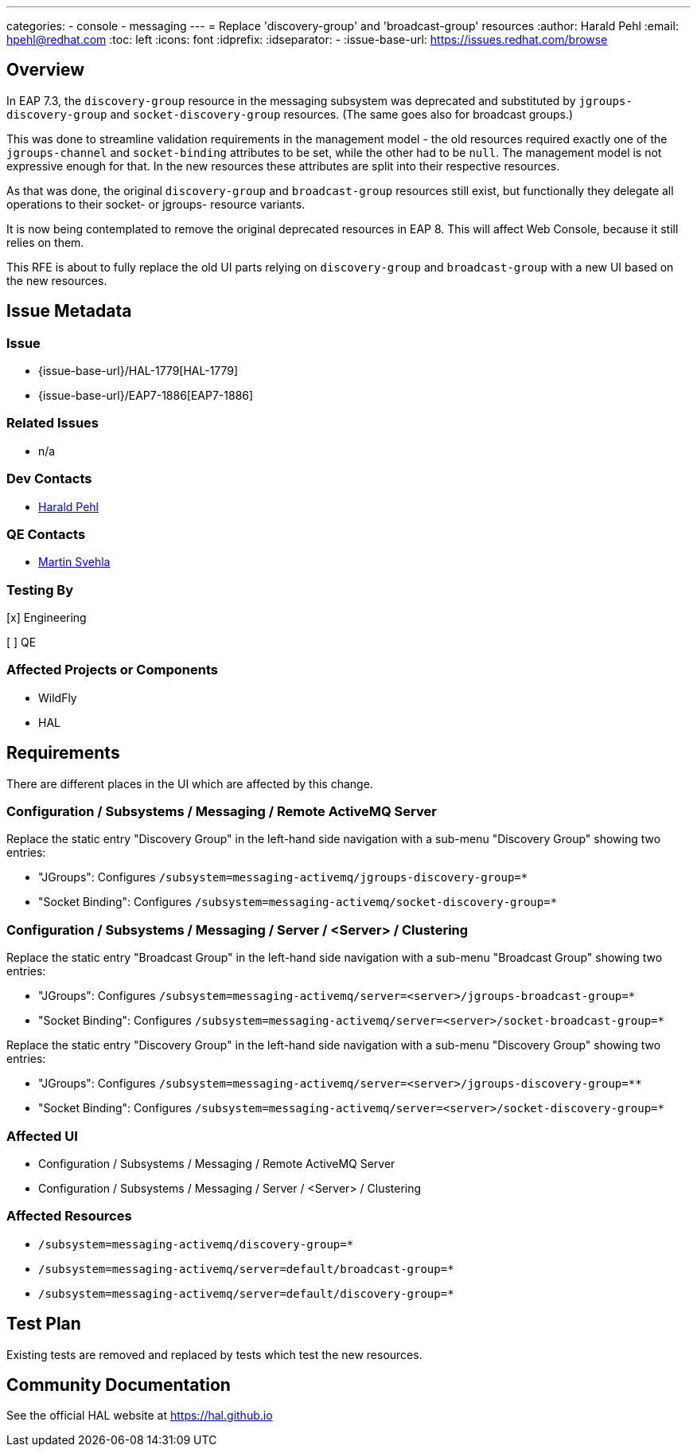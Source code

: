 ---
categories:
  - console
  - messaging
---
= Replace 'discovery-group' and 'broadcast-group' resources
:author:            Harald Pehl
:email:             hpehl@redhat.com
:toc:               left
:icons:             font
:idprefix:
:idseparator:       -
:issue-base-url:    https://issues.redhat.com/browse

== Overview

In EAP 7.3, the `discovery-group` resource in the messaging subsystem was deprecated and substituted by `jgroups-discovery-group` and `socket-discovery-group` resources. (The same goes also for broadcast groups.)

This was done to streamline validation requirements in the management model - the old resources required exactly one of the `jgroups-channel` and `socket-binding` attributes to be set, while the other had to be `null`. The management model is not expressive enough for that. In the new resources these attributes are split into their respective resources.

As that was done, the original `discovery-group` and `broadcast-group` resources still exist, but functionally they delegate all operations to their socket- or jgroups- resource variants.

It is now being contemplated to remove the original deprecated resources in EAP 8. This will affect Web Console, because it still relies on them.

This RFE is about to fully replace the old UI parts relying on `discovery-group` and `broadcast-group` with a new UI based on the new resources.

== Issue Metadata

=== Issue

* {issue-base-url}/HAL-1779[HAL-1779]
* {issue-base-url}/EAP7-1886[EAP7-1886]

=== Related Issues

* n/a

=== Dev Contacts

* mailto:hpehl@redhat.com[Harald Pehl]

=== QE Contacts

* mailto:msvehla@redhat.com[Martin Svehla]

=== Testing By

[x] Engineering

[ ] QE

=== Affected Projects or Components

* WildFly
* HAL

== Requirements

There are different places in the UI which are affected by this change.

=== Configuration / Subsystems / Messaging / Remote ActiveMQ Server

Replace the static entry "Discovery Group" in the left-hand side navigation with a sub-menu "Discovery Group" showing two entries:

* "JGroups": Configures `/subsystem=messaging-activemq/jgroups-discovery-group=*`
* "Socket Binding": Configures `/subsystem=messaging-activemq/socket-discovery-group=*`

=== Configuration / Subsystems / Messaging / Server / <Server> / Clustering

Replace the static entry "Broadcast Group" in the left-hand side navigation with a sub-menu "Broadcast Group" showing two entries:

* "JGroups": Configures `/subsystem=messaging-activemq/server=<server>/jgroups-broadcast-group=*`
* "Socket Binding": Configures `/subsystem=messaging-activemq/server=<server>/socket-broadcast-group=*`

Replace the static entry "Discovery Group" in the left-hand side navigation with a sub-menu "Discovery Group" showing two entries:

* "JGroups": Configures `/subsystem=messaging-activemq/server=<server>/jgroups-discovery-group=**`
* "Socket Binding": Configures `/subsystem=messaging-activemq/server=<server>/socket-discovery-group=*`

=== Affected UI

* Configuration / Subsystems / Messaging / Remote ActiveMQ Server
* Configuration / Subsystems / Messaging / Server / <Server> / Clustering

=== Affected Resources

* `/subsystem=messaging-activemq/discovery-group=*`
* `/subsystem=messaging-activemq/server=default/broadcast-group=*`
* `/subsystem=messaging-activemq/server=default/discovery-group=*`

== Test Plan

Existing tests are removed and replaced by tests which test the new resources.

== Community Documentation

See the official HAL website at https://hal.github.io
